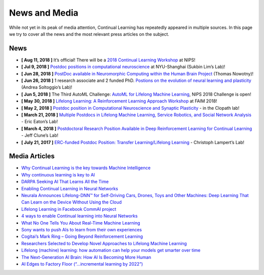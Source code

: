 News and Media
================================

While not yet in its peak of media attention, Continual Learning has repeatedly appeared in multiple sources. In this page we try to cover all the news and the most relevant press articles on the subject.



News
-------------------------------

- **[ Aug 11, 2018 ]** It’s official! There will be a `2018 Continual Learning Workshop <https://sites.google.com/view/continual2018>`_ at NIPS!

- **[ Jul 9, 2018 ]** `Postdoc positions in computational neuroscience <https://research.shanghai.nyu.edu/centers-and-institutes/brain/people/sukbin-lim>`_ at NYU-Shanghai (Sukbin Lim’s Lab)!

- **[ Jun 28, 2018 ]** `PostDoc available in Neuromorphic Computing within the Human Brain Project <http://www.sussex.ac.uk/about/jobs/research-fellow-in-neuromorphic-computing-3436>`_ (Thomas Nowotny)!

- **[ Jun 26, 2018 ]** 1 research associate and 2 funded PhD. `Postions on the evolution of neural learning and plasticity <http://www.lboro.ac.uk/departments/compsci/staff/academic-teaching/andrea-soltoggio/>`_ (Andrea Soltoggio’s Lab)!

- **[ Jun 5, 2018 ]** The Third AutoML Challenge: `AutoML for Lifelong Machine Learning <https://www.4paradigm.com/competition/nips2018>`_, NIPS 2018 Challenge is open!

- **[ May 30, 2018 ]** `Lifelong Learning: A Reinforcement Learning Approach Workshop <https://sites.google.com/view/llarla2018/home>`_ at FAIM 2018!

- **[ May 2, 2018 ]** `Postdoc position in Computational Neuroscience and Synaptic Plasticity <http://www.bg.ic.ac.uk/research/c.clopath/hiring/>`_ - in the Clopath lab!

- **[ March 21, 2018 ]** `Multiple Postdocs in Lifelong Machine Learning, Service Robotics, and Social Network Analysis <https://www.seas.upenn.edu/~eeaton/openpositions.html>`_ - Eric Eaton’s Lab!

- **[ March 4, 2018 ]** `Postdoctoral Research Position Available in Deep Reinforcement Learning for Continual Learning <http://www.evolvingai.org/join>`_ - Jeff Clune’s Lab!

- **[ July 21, 2017 ]** `ERC-funded Postdoc Position: Transfer Learning/Lifelong Learning <http://www.pamitc.org/jobs/index.php?action=view&job_id=312>`_ - Christoph Lampert’s Lab!


Media Articles
-----------------------------

- `Why Continual Learning is the key towards Machine Intelligence <https://medium.com/@vlomonaco/why-continuous-learning-is-the-key-towards-machine-intelligence-1851cb57c308>`_
- `Why continuous learning is key to AI <https://www.oreilly.com/ideas/why-continuous-learning-is-key-to-ai>`_
- `DARPA Seeking AI That Learns All the Time <https://spectrum.ieee.org/cars-that-think/robotics/artificial-intelligence/darpa-seeking-ai-that-can-learn-all-the-time>`_
- `Enabling Continual Learning in Neural Networks <https://deepmind.com/blog/enabling-continual-learning-in-neural-networks/>`_
- `Neurala Announces Lifelong-DNN™ for Self-Driving Cars, Drones, Toys and Other Machines: Deep Learning That Can Learn on the Device Without Using the Cloud <https://www.neurala.com/press-releases/edge-deep-learning-without-cloud>`_
- `Lifelong Learning in Facebook CommAI project <https://research.fb.com/downloads/commai/>`_
- `4 ways to enable Continual learning into Neural Networks <https://hub.packtpub.com/4-ways-enable-continual-learning-neural-networks/>`_
- `What No One Tells You About Real-Time Machine Learning <https://www.kdnuggets.com/2015/11/petrov-real-time-machine-learning.html>`_
- `Sony wants to push AIs to learn from their own experiences <https://www.engadget.com/2016/05/17/sony-ai-continual-learning/>`_
- `Cogitai’s Mark Ring – Going Beyond Reinforcement Learning <https://www.techemergence.com/cogitais-mark-ring-going-beyond-reinforcement-learning/>`_
- `Researchers Selected to Develop Novel Approaches to Lifelong Machine Learning <https://www.darpa.mil/news-events/2018-05-03>`_
- `Lifelong (machine) learning: how automation can help your models get smarter over time <https://www.ibm.com/blogs/bluemix/2017/10/lifelong-machine-learning-automation-can-help-models-get-smarter-time/>`_
- `The Next-Generation AI Brain: How AI Is Becoming More Human <https://www.forbes.com/sites/forbestechcouncil/2018/04/09/the-next-generation-ai-brain-how-ai-is-becoming-more-human/2/>`_
- `AI Edges to Factory Floor (“…incremental learning by 2022”) <https://www.eetimes.com/document.asp?doc_id=1333973>`_

